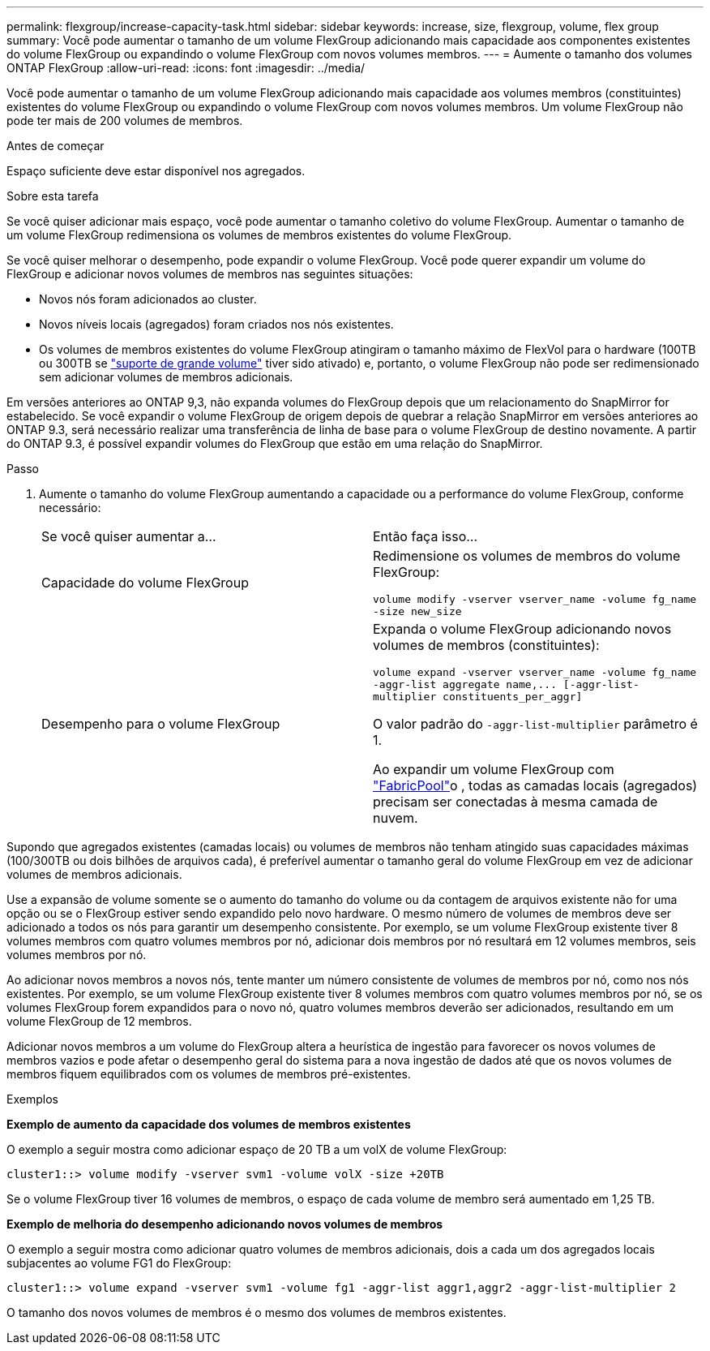---
permalink: flexgroup/increase-capacity-task.html 
sidebar: sidebar 
keywords: increase, size, flexgroup, volume, flex group 
summary: Você pode aumentar o tamanho de um volume FlexGroup adicionando mais capacidade aos componentes existentes do volume FlexGroup ou expandindo o volume FlexGroup com novos volumes membros. 
---
= Aumente o tamanho dos volumes ONTAP FlexGroup
:allow-uri-read: 
:icons: font
:imagesdir: ../media/


[role="lead"]
Você pode aumentar o tamanho de um volume FlexGroup adicionando mais capacidade aos volumes membros (constituintes) existentes do volume FlexGroup ou expandindo o volume FlexGroup com novos volumes membros. Um volume FlexGroup não pode ter mais de 200 volumes de membros.

.Antes de começar
Espaço suficiente deve estar disponível nos agregados.

.Sobre esta tarefa
Se você quiser adicionar mais espaço, você pode aumentar o tamanho coletivo do volume FlexGroup. Aumentar o tamanho de um volume FlexGroup redimensiona os volumes de membros existentes do volume FlexGroup.

Se você quiser melhorar o desempenho, pode expandir o volume FlexGroup. Você pode querer expandir um volume do FlexGroup e adicionar novos volumes de membros nas seguintes situações:

* Novos nós foram adicionados ao cluster.
* Novos níveis locais (agregados) foram criados nos nós existentes.
* Os volumes de membros existentes do volume FlexGroup atingiram o tamanho máximo de FlexVol para o hardware (100TB ou 300TB se link:../volumes/enable-large-vol-file-support-task.html["suporte de grande volume"] tiver sido ativado) e, portanto, o volume FlexGroup não pode ser redimensionado sem adicionar volumes de membros adicionais.


Em versões anteriores ao ONTAP 9,3, não expanda volumes do FlexGroup depois que um relacionamento do SnapMirror for estabelecido. Se você expandir o volume FlexGroup de origem depois de quebrar a relação SnapMirror em versões anteriores ao ONTAP 9.3, será necessário realizar uma transferência de linha de base para o volume FlexGroup de destino novamente. A partir do ONTAP 9.3, é possível expandir volumes do FlexGroup que estão em uma relação do SnapMirror.

.Passo
. Aumente o tamanho do volume FlexGroup aumentando a capacidade ou a performance do volume FlexGroup, conforme necessário:
+
|===


| Se você quiser aumentar a... | Então faça isso... 


 a| 
Capacidade do volume FlexGroup
 a| 
Redimensione os volumes de membros do volume FlexGroup:

`volume modify -vserver vserver_name -volume fg_name -size new_size`



 a| 
Desempenho para o volume FlexGroup
 a| 
Expanda o volume FlexGroup adicionando novos volumes de membros (constituintes):

`+volume expand -vserver vserver_name -volume fg_name -aggr-list aggregate name,... [-aggr-list-multiplier constituents_per_aggr]+`

O valor padrão do `-aggr-list-multiplier` parâmetro é 1.

Ao expandir um volume FlexGroup com link:../fabricpool/index.html["FabricPool"]o , todas as camadas locais (agregados) precisam ser conectadas à mesma camada de nuvem.

|===


Supondo que agregados existentes (camadas locais) ou volumes de membros não tenham atingido suas capacidades máximas (100/300TB ou dois bilhões de arquivos cada), é preferível aumentar o tamanho geral do volume FlexGroup em vez de adicionar volumes de membros adicionais.

Use a expansão de volume somente se o aumento do tamanho do volume ou da contagem de arquivos existente não for uma opção ou se o FlexGroup estiver sendo expandido pelo novo hardware. O mesmo número de volumes de membros deve ser adicionado a todos os nós para garantir um desempenho consistente. Por exemplo, se um volume FlexGroup existente tiver 8 volumes membros com quatro volumes membros por nó, adicionar dois membros por nó resultará em 12 volumes membros, seis volumes membros por nó.

Ao adicionar novos membros a novos nós, tente manter um número consistente de volumes de membros por nó, como nos nós existentes. Por exemplo, se um volume FlexGroup existente tiver 8 volumes membros com quatro volumes membros por nó, se os volumes FlexGroup forem expandidos para o novo nó, quatro volumes membros deverão ser adicionados, resultando em um volume FlexGroup de 12 membros.

Adicionar novos membros a um volume do FlexGroup altera a heurística de ingestão para favorecer os novos volumes de membros vazios e pode afetar o desempenho geral do sistema para a nova ingestão de dados até que os novos volumes de membros fiquem equilibrados com os volumes de membros pré-existentes.

.Exemplos
*Exemplo de aumento da capacidade dos volumes de membros existentes*

O exemplo a seguir mostra como adicionar espaço de 20 TB a um volX de volume FlexGroup:

[listing]
----
cluster1::> volume modify -vserver svm1 -volume volX -size +20TB
----
Se o volume FlexGroup tiver 16 volumes de membros, o espaço de cada volume de membro será aumentado em 1,25 TB.

*Exemplo de melhoria do desempenho adicionando novos volumes de membros*

O exemplo a seguir mostra como adicionar quatro volumes de membros adicionais, dois a cada um dos agregados locais subjacentes ao volume FG1 do FlexGroup:

[listing]
----
cluster1::> volume expand -vserver svm1 -volume fg1 -aggr-list aggr1,aggr2 -aggr-list-multiplier 2
----
O tamanho dos novos volumes de membros é o mesmo dos volumes de membros existentes.
